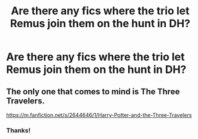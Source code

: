 #+TITLE: Are there any fics where the trio let Remus join them on the hunt in DH?

* Are there any fics where the trio let Remus join them on the hunt in DH?
:PROPERTIES:
:Score: 6
:DateUnix: 1542000360.0
:DateShort: 2018-Nov-12
:FlairText: Request
:END:

** The only one that comes to mind is The Three Travelers.

[[https://m.fanfiction.net/s/2644646/1/Harry-Potter-and-the-Three-Travelers]]
:PROPERTIES:
:Author: iambeeblack
:Score: 2
:DateUnix: 1542063852.0
:DateShort: 2018-Nov-13
:END:

*** Thanks!
:PROPERTIES:
:Score: 2
:DateUnix: 1542090770.0
:DateShort: 2018-Nov-13
:END:
